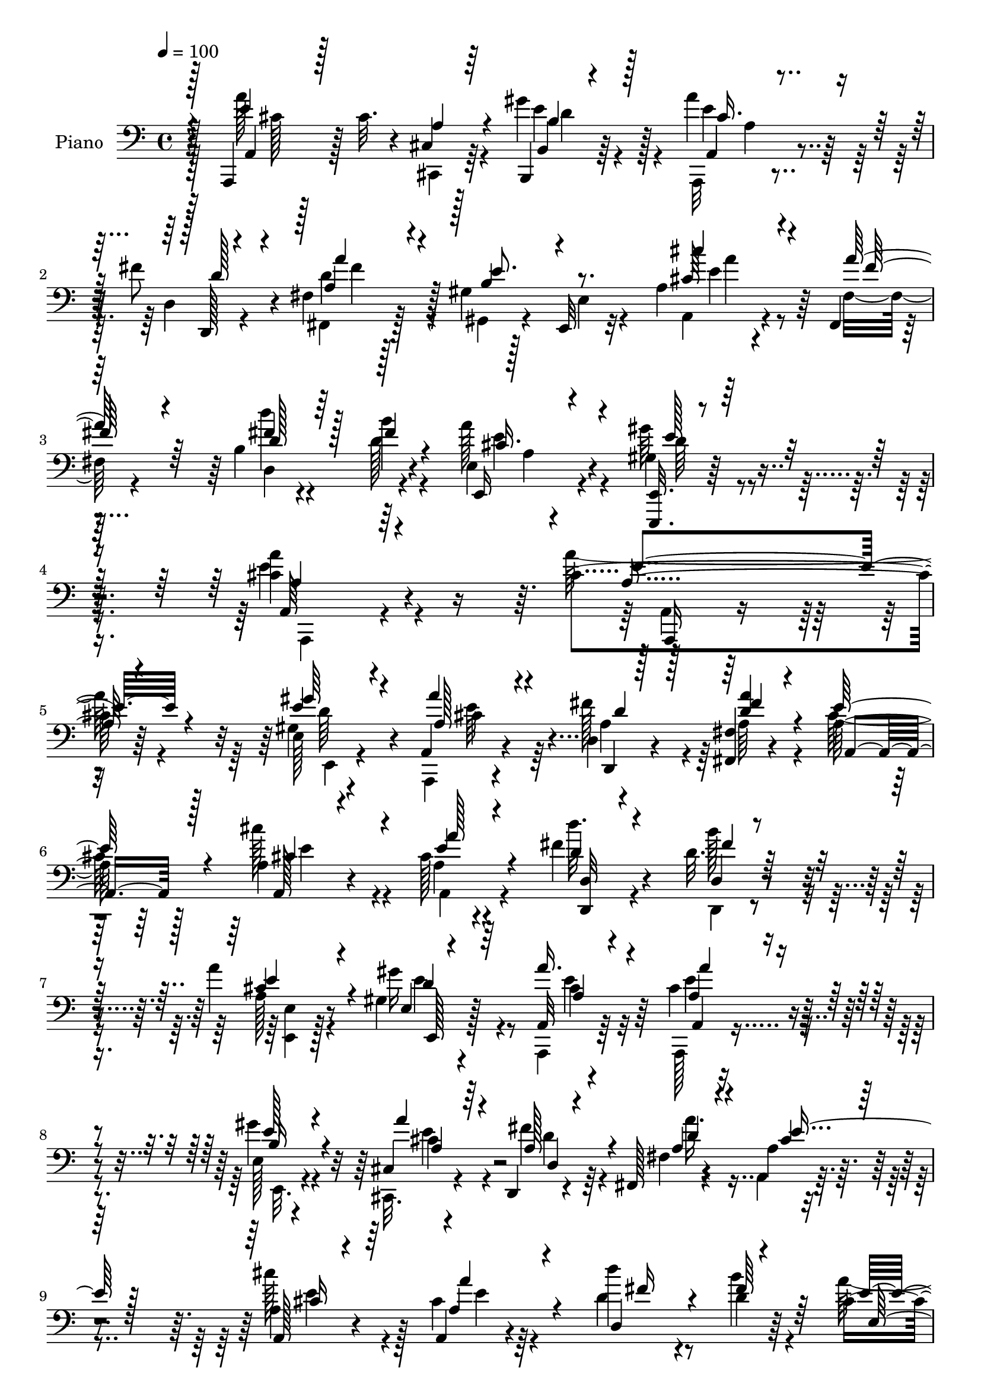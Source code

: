 % Lily was here -- automatically converted by c:/Program Files (x86)/LilyPond/usr/bin/midi2ly.py from output/midi/010-come-christians-join-to-sing.mid
\version "2.14.0"

\layout {
  \context {
    \Voice
    \remove "Note_heads_engraver"
    \consists "Completion_heads_engraver"
    \remove "Rest_engraver"
    \consists "Completion_rest_engraver"
  }
}

trackAchannelA = {
  
  \set Staff.instrumentName = "Conduct"
  
  \tempo 4 = 100 
  
}

trackA = <<
  \context Voice = voiceA \trackAchannelA
>>


trackBchannelA = {
  
  \set Staff.instrumentName = "Piano"
  
}

trackBchannelB = \relative c {
  r4*104/96 a,4*17/96 r128 cis''32. r4*35/96 cis,4*13/96 r128*19 b,4*17/96 
  r64*9 a'''4*31/96 r4*40/96 fis8 r4*22/96 fis,4*17/96 r128*19 gis4*17/96 
  r128*19 e,32 r32*5 a'4*17/96 r4*55/96 fis,4*14/96 r32*5 b'4*19/96 
  r4*62/96 b'4*19/96 r4*55/96 e,,4*13/96 r4*76/96 gis4*25/96 r64*15 <cis a' >4*215/96 
  r4*73/96 cis4*65/96 r64*13 e,128*5 r4*49/96 a,4*22/96 r4*52/96 d4*20/96 
  r4*49/96 <fis, fis' >4*16/96 r4*56/96 a'128*11 r64*19 a4*17/96 
  r4*52/96 cis128*5 r4*56/96 fis4*22/96 r4*49/96 d32. r4*52/96 a'4*23/96 
  r8 gis,4*17/96 r4*58/96 a,32 r4*127/96 cis'4*59/96 r4*82/96 e,128*5 
  r4*53/96 cis4*17/96 r4*53/96 d,4*16/96 r4*50/96 fis128*5 r4*59/96 a'4*28/96 
  r4*118/96 a4*17/96 r4*50/96 a,4*11/96 r4*59/96 d''4*19/96 r4*52/96 d,4*16/96 
  r64*9 cis4*23/96 r4*50/96 e128*11 r8 cis4*53/96 r4*92/96 cis'4*85/96 
  r4*58/96 d,128*9 r4*43/96 a4*29/96 r4*37/96 fis'128*13 r64*5 a,4*17/96 
  r4*53/96 gis8. r4*68/96 cis'4*52/96 r4*85/96 gis,128*9 r4*11/96 d4*25/96 
  r64 cis4*34/96 r4*38/96 fis4*23/96 
  | % 13
  r4*47/96 cis''4*28/96 r4*7/96 d,,128*7 r4*16/96 gis4*50/96 
  r128*31 cis4*47/96 r4*22/96 a4*25/96 r4*46/96 gis'4*32/96 r16. a64*5 
  r4*41/96 a,4*28/96 r64*7 fis4*26/96 r4*44/96 gis4*17/96 r64*9 e,4*7/96 
  r32*5 cis'''4*38/96 r128*11 a4*29/96 r4*40/96 d,,128*39 r4*28/96 a''4*31/96 
  r4*50/96 gis,128*7 r64*13 cis4*214/96 r32*5 a,4*16/96 r4*124/96 gis''4*29/96 
  r4*40/96 a4*29/96 r128*13 d,,,4*16/96 r4*53/96 fis4*16/96 
  | % 18
  r4*55/96 a'4*53/96 r4*92/96 cis'4*37/96 r4*35/96 cis,16 r4*44/96 d,4*76/96 
  r4*64/96 cis'4*25/96 r4*49/96 gis'4*19/96 r4*55/96 cis,4*58/96 
  r4*86/96 cis r4*20/96 a32. r4*16/96 gis'64*5 r4*40/96 cis,,4*16/96 
  r4*55/96 d,32. r128*17 fis4*19/96 r4*50/96 a'64*5 r4*115/96 cis'4*37/96 
  r4*35/96 cis,4*14/96 r64*9 d,,64. r32*5 d'128*7 r4*49/96 e4*14/96 
  r128*19 gis'4*20/96 r32*5 cis,64*7 r4*103/96 cis'4*68/96 r4*1/96 cis,32. 
  r4*14/96 cis' r32. gis,,16 r4*47/96 a32 r128*19 fis'4*62/96 r4*8/96 cis''4*20/96 
  r4*49/96 e,,64*9 r4*17/96 b'32. r128*5 e32 r16 a,4*55/96 r4*83/96 gis4*26/96 
  r32 d4*29/96 cis128*13 r4*35/96 fis4*23/96 r8 cis16 r4*8/96 d4*25/96 
  r4*16/96 e4*82/96 r64*11 a,64*5 r4*41/96 a'4*17/96 r4*53/96 <b gis' >64*5 
  r128*13 a128*9 r4*44/96 fis'64*9 r4*17/96 fis,,128*5 r64*9 e''4*77/96 
  r4*67/96 a,32. r4*55/96 fis4*20/96 r4*55/96 d''4*22/96 r128*19 d,4*14/96 
  | % 28
  r128*19 e,,4*22/96 r32*5 gis'4*22/96 r32*7 a'4*206/96 r64*11 a,128*21 
  r32*7 e128*5 r128*19 cis4*20/96 r4*50/96 d,32. r4*52/96 fis4*20/96 
  r4*52/96 cis''4*64/96 r4*82/96 a4*22/96 r4*49/96 cis4*16/96 r4*56/96 d'4*40/96 
  r4*32/96 d,4*17/96 r4*53/96 cis128*7 r4*52/96 e4*35/96 r64*7 cis4*70/96 
  r8. a,128*5 r4*125/96 e'4*17/96 r4*53/96 cis128*7 r4*49/96 d,32. 
  r128*17 fis'32. r64*9 cis'64*7 r4*104/96 e64*9 r4*16/96 <e cis >4*22/96 
  r8 d,8. b''4*19/96 r4*50/96 cis,4*20/96 r4*53/96 gis'128*13 r128*13 cis,8. 
  r8. cis'4*62/96 r64 e,4*28/96 r4*5/96 cis'4*19/96 r128*5 b4*29/96 
  r4*40/96 cis16 r128*15 fis,16 r128*15 a,4*22/96 r128*17 e'4*64/96 
  r64. b32. r4*14/96 e4*10/96 r4*28/96 a,,4*32/96 r4*113/96 gis'4*20/96 
  r4*14/96 d128*9 r64 cis4*25/96 r4*46/96 fis128*9 r128*15 cis4*34/96 
  r128 d128*9 r4*13/96 e128*13 r64*19 a,4*25/96 r4*43/96 cis4*14/96 
  r4*55/96 b4*19/96 r4*55/96 a,4*16/96 r128*19 d'4*20/96 r4*49/96 a'128*9 
  r4*46/96 gis32. r128*19 e4*20/96 r4*53/96 a4*16/96 r128*19 a'4*29/96 
  r128*15 d,,,32 r4*67/96 fis''4*29/96 r4*53/96 e,4*16/96 r4*80/96 e,,4*20/96 
  r128*41 a''4*92/96 
}

trackBchannelBvoiceB = \relative c {
  \voiceFour
  r128*35 a''128*31 r4*49/96 gis4*32/96 r4*40/96 a,,,32 r4*59/96 d'4*20/96 
  r4*50/96 fis,4*17/96 r128*19 gis4*22/96 r4*52/96 e'4*14/96 r4*58/96 a,4*17/96 
  r4*55/96 fis'32. r4*56/96 d''4*22/96 r4*58/96 d,128*7 r4*53/96 a'128*11 
  r4*56/96 gis64*5 r4*85/96 e4*218/96 r4*70/96 a128*23 r4*74/96 gis,4*19/96 
  r4*47/96 a,,4*16/96 r4*56/96 fis'''128*13 r4*31/96 a,64*5 r4*41/96 cis64*7 
  r128*35 cis'128*13 r4*31/96 a,4*13/96 r4*58/96 d'32. r4*53/96 b128*5 
  r4*56/96 a,128*7 r4*49/96 gis'16 r4*50/96 a,,,4*14/96 r64*21 a128*7 
  r4*119/96 gis'''4*22/96 r4*46/96 cis,,,32. r4*53/96 fis''4*40/96 
  r4*26/96 fis,4*14/96 r4*59/96 a,4*34/96 r4*112/96 cis''128*13 
  r4*28/96 cis,4*14/96 r4*56/96 d4*23/96 r8 b'4*26/96 r4*44/96 a128*21 
  r4*10/96 gis4*40/96 r4*41/96 a,,64*9 r4*92/96 e''128*29 r4*55/96 gis,4*43/96 
  r4*28/96 cis'64*5 r16. d4*22/96 r4*46/96 cis4*35/96 r16. e,,4*73/96 
  r4*67/96 cis'4*50/96 r128*29 b'4*20/96 r4*50/96 cis4*29/96 r64*7 d128*7 
  r8 cis,,64*5 r64*7 e64*11 r64*13 a'4 r4*44/96 b,,4*40/96 r4*28/96 a'4*8/96 
  r4*62/96 fis'128*19 r4*13/96 a4*46/96 r4*25/96 b,64*11 r4*4/96 e,4*13/96 
  r4*55/96 a4*16/96 r4*55/96 fis,4*11/96 r32*5 d'''4*25/96 r4*44/96 fis,16 
  r128*17 e,4*19/96 r32*5 gis'64*5 r4*70/96 <a, a' >128*69 r4*67/96 a,,4*16/96 
  r4*124/96 e'''128*9 r64*7 cis,,4*19/96 r4*50/96 d'32 r4*55/96 fis4*17/96 
  r64*9 a,4*59/96 r128*29 cis'4*29/96 r4*43/96 e4*14/96 r4*55/96 d4*23/96 
  r4*47/96 d16 r4*46/96 a'4*76/96 r8. a128*19 r4*85/96 a128*31 
  r8 e,4*16/96 r4*53/96 cis,32. r64*9 d'4*19/96 r4*50/96 fis32. 
  r128*17 cis'4*76/96 r128*23 a4*40/96 r4*31/96 e'128*5 r4*53/96 d,4*19/96 
  r4*52/96 d'128*5 r64*9 cis4*26/96 r128*15 e4*20/96 r32*5 a,128*11 
  r4*115/96 a,4*67/96 r4*64/96 gis'4*19/96 r4*50/96 cis4*19/96 
  r128*17 d4*16/96 r4*53/96 a r4*17/96 gis'4*61/96 r4*79/96 a,,128*9 
  r4*113/96 b'128*5 r64*9 cis4*23/96 r4*47/96 d'4*22/96 r4*49/96 cis4*25/96 
  r4*49/96 b128*29 r4*59/96 a4*101/96 r4*41/96 d,,4*13/96 r4*55/96 a''4*32/96 
  r4*40/96 d,,,128*5 r4*55/96 fis'4*16/96 r64*9 
  | % 27
  b4*70/96 r4*2/96 e,,4*13/96 r4*59/96 a128*7 r128*17 fis''16 
  r128*17 d4*23/96 r4*56/96 b'128*5 r128*19 e,,4*13/96 r128*23 gis'4*29/96 
  r4*76/96 cis,4*212/96 r32*5 cis4*70/96 r4*77/96 e4*31/96 r64*7 cis,,4*20/96 
  r4*50/96 d'4*20/96 r4*50/96 fis4*20/96 r128*17 a4*68/96 r64*13 cis'4*37/96 
  r4*35/96 e,4*14/96 r4*58/96 d4*31/96 r4*41/96 b'4*16/96 r64*9 e,4*61/96 
  r4*11/96 gis4*44/96 r4*34/96 a,,64*13 r128*21 a,4*16/96 r4*124/96 gis'''4*28/96 
  r4*44/96 cis,,,4*19/96 r4*50/96 d'32. r128*17 fis,4*16/96 r4*55/96 a'4*56/96 
  r64*15 cis'64*11 
  | % 34
  r4*5/96 a4*20/96 r4*50/96 d,4*25/96 r4*44/96 d4*17/96 r4*55/96 a'4*73/96 
  r4*1/96 d,128*9 r4*49/96 a'128*27 r4*64/96 a,4*80/96 r16 e'4*10/96 
  r4*20/96 gis4*32/96 r4*37/96 e4*26/96 r4*44/96 d4*22/96 r4*46/96 cis'4*25/96 
  r8 b8. r4*71/96 a,128*17 r4*95/96 b32. r4*50/96 cis'4*28/96 r64*7 b,,128*5 
  r4*58/96 cis'16 r4*52/96 b'128*27 r4*71/96 a,,,4*32/96 r4*37/96 cis128*5 
  r4*55/96 b16 r8 a'4*20/96 r4*53/96 fis''4*55/96 r128*5 fis,,32. 
  r4*55/96 gis16 r128*17 e4*13/96 r4*59/96 a4*23/96 r4*50/96 fis''4*35/96 
  r128*13 d,32. r128*21 <b'' b, >128*7 r4*61/96 e,,,4*29/96 r64*11 e4*17/96 
  r4*125/96 cis''4*94/96 
}

trackBchannelBvoiceC = \relative c {
  \voiceOne
  r128*35 e'4*97/96 r4*46/96 b,4*13/96 r4*58/96 a4*14/96 r4*58/96 d,128*5 
  r4*55/96 a''4*25/96 r4*50/96 b4*67/96 r4*77/96 cis64*5 r4*43/96 a'64*5 
  r4*43/96 fis4*26/96 r64*9 fis4*22/96 r4*53/96 e,,16 r4*65/96 <e, e' >32. 
  r4*97/96 a'64*35 r64*13 a'4*64/96 r4*79/96 e'4*29/96 r4*38/96 a4*28/96 
  r4*43/96 d,,,4*13/96 r128*19 <a''' d, >4*26/96 r4*44/96 e128*17 
  r4*97/96 a,,128*5 r4*55/96 e''4*14/96 r4*56/96 d4*19/96 r4*52/96 d,4*16/96 
  r4*55/96 cis'4*25/96 r4*46/96 e,4*11/96 r4*62/96 a'16. r4*104/96 a,4*50/96 
  r4*91/96 e'128*7 r4*49/96 a4*26/96 r64*7 a,128*17 r4*17/96 a4*32/96 
  r4*40/96 cis4*41/96 r128*35 a,128*5 r4*52/96 a'4*19/96 r4*50/96 d,4*83/96 
  r4*59/96 e'4*58/96 r128*5 b4*19/96 r4*61/96 e128*19 r4*92/96 a,128*25 
  r4*64/96 e'4*55/96 r32. e4*31/96 r4*34/96 a,4*23/96 r128*15 e'64*7 
  r4*29/96 <b' e, >4*71/96 r4*70/96 a,4*47/96 r4*89/96 b4*17/96 
  r4*53/96 cis4*25/96 r128*15 fis4*26/96 r4*44/96 cis4*25/96 r4*46/96 b'128*23 
  r128*25 e,64*17 r128*13 b4*34/96 r128*11 a,4*19/96 r4*53/96 d'4*28/96 
  r4*40/96 d4*56/96 r128*5 e4*71/96 r4*68/96 a,,4*20/96 r4*50/96 fis''128*9 
  r4*44/96 fis4*34/96 r16. b128*7 r4*53/96 cis,64*5 r128*17 e4*25/96 
  r4*73/96 e4*215/96 r32*5 a,4*61/96 r64*13 b4*32/96 r4*37/96 cis128*11 
  r16. fis128*17 r32. d4*26/96 r4*44/96 cis4*38/96 r4*107/96 e64*7 
  r64*5 a4*25/96 r4*44/96 d4*32/96 r128*13 fis,4*22/96 r8 e64*5 
  r4*44/96 b32 r4*61/96 e4*59/96 r32*7 a,32. r128*5 a,4*13/96 r4*23/96 cis4*8/96 
  r128*21 e'4*28/96 r64*7 a4*28/96 r4*43/96 fis4*52/96 r4*17/96 d4*28/96 
  r4*41/96 a,4*83/96 r4*62/96 a4*92/96 r8 d''128*11 r4*38/96 <b fis >4*13/96 
  r4*56/96 a4*28/96 r4*43/96 e,,4*16/96 r128*21 e''4*55/96 r4*94/96 e4*11/96 
  r4*19/96 a,32 r4*88/96 b'4*23/96 r4*46/96 cis4*26/96 r4*44/96 d4*25/96 
  r128*15 e,4*38/96 r4*32/96 e4*38/96 r4*101/96 cis'4*47/96 r128*31 e,4*20/96 
  r4*49/96 cis'4*31/96 r128*13 b,,4*23/96 r4*49/96 cis'4*23/96 
  r4*50/96 b128*31 r64*9 e4*101/96 r4*40/96 d4*35/96 r4*34/96 a,,4*11/96 
  r32*5 d'4*23/96 r4*47/96 a'64*5 r64*7 gis4*20/96 r4*50/96 e32. 
  r64*9 cis''4*40/96 r128*11 fis,,,4*13/96 r4*61/96 fis''128*9 
  r4*52/96 fis4*16/96 r4*56/96 a128*9 r128*19 d,128*7 r32*7 a4*202/96 
  r4*68/96 a'8. r4*76/96 e,,4*23/96 r4*49/96 a''128*11 r4*38/96 d,4*50/96 
  r4*19/96 d64*5 r64*7 e8. r4*74/96 cis128*15 r4*26/96 a'16 r8 fis4*44/96 
  r4*29/96 fis4*17/96 r4*52/96 a128*21 r4*11/96 b,4*14/96 r128*21 a4*55/96 
  r4*86/96 a4*55/96 r4*85/96 e,128*7 r128*17 a''4*29/96 r128*13 fis4*49/96 
  r4*20/96 <d a >64*5 r64*7 a,4*43/96 r4*103/96 a''4*41/96 r128*33 fis8 
  r4*23/96 fis r8 e128*9 r4*47/96 e4*34/96 r64*7 e4*71/96 r4*106/96 cis4*25/96 
  r4*76/96 gis4*50/96 r4*20/96 a'128*7 r8 d4*28/96 r4*41/96 a16 
  r8 gis4*73/96 r4*71/96 cis64*9 r4*91/96 e,4*20/96 r4*49/96 cis32. 
  r4*52/96 d'4*25/96 r4*47/96 cis4*25/96 r4*52/96 b,4*80/96 r4*71/96 cis128*31 
  r4*47/96 gis'4*28/96 r4*44/96 a4*32/96 r4*41/96 d,,,4*14/96 r4*56/96 fis'4*17/96 
  r128*19 b4*65/96 r4*80/96 cis'16. r4*38/96 fis,,4*16/96 r4*59/96 <a' d >4*20/96 
  r4*59/96 d,4*25/96 r128*19 cis4*38/96 r128*19 gis4*49/96 r4*94/96 e'128*33 
}

trackBchannelBvoiceD = \relative c {
  \voiceThree
  r4*106/96 a4*14/96 r128*19 a'4*17/96 r64*9 b4*32/96 r128*13 cis16. 
  r16. d128*15 r4*25/96 a'4*31/96 r4*44/96 e8. r8. cis'4*34/96 
  r4*40/96 fis,64*5 r64*7 d128*9 r128*43 cis16. r4*53/96 e128*9 
  r128*29 a,4*211/96 r4*77/96 e'4*70/96 r4*73/96 gis64*5 r4*37/96 a,128*11 
  r4*38/96 d4*37/96 r128*11 fis4*29/96 r4*43/96 a,,4*41/96 r128*35 cis'4*44/96 
  r4*26/96 a'128*7 r4*50/96 <d,,, d' >32 r4*58/96 fis''4*17/96 
  r64*9 e4*29/96 r4*43/96 d4*19/96 r64*9 a4*20/96 r4*119/96 a'4*56/96 
  r4*85/96 b,16 r4*47/96 a4*31/96 r4*37/96 d,4*19/96 r4*49/96 d'4*25/96 
  r4*46/96 e8 r128*33 cis16 r64*7 a'4*20/96 r4*50/96 fis16 r4*46/96 fis64*5 
  r64*7 e,4*101/96 r128*17 a'4*61/96 r4*227/96 b128*21 r128*25 fis,16 
  r4*256/96 e'128*19 r4*79/96 e32. r4*53/96 e4*22/96 r8 b,32 r4*58/96 e'16. 
  r4*35/96 b4*73/96 r4*71/96 a,8. r128*23 d'16. r64*5 cis4*44/96 
  r4*28/96 d,128*25 r4*65/96 gis,4*19/96 r4*119/96 e''4*29/96 r64*7 fis,4*16/96 
  r64*9 d'4*37/96 r128*11 d4*25/96 r4*50/96 a128*9 r64*9 d4*26/96 
  r8. a,32*17 r4*70/96 a''4*71/96 r128*23 e,4*16/96 r4*52/96 a8 
  r4*22/96 d4*41/96 r128*9 a'128*11 r4*37/96 e4*53/96 r128*31 a,4 
  r4*44/96 fis'4*41/96 r4*31/96 b4*16/96 r64*9 e,,4*92/96 r4*55/96 a 
  r128*29 a,,64*5 r4*110/96 b''4*29/96 r64*7 cis4*28/96 r4*43/96 a4*53/96 
  r128*5 a'4*34/96 r4*35/96 e32*7 r4*62/96 cis4*34/96 r16. a'4*22/96 
  r8 d,64*7 r4*97/96 e4*37/96 r4*34/96 d128*7 r4*58/96 a'4*61/96 
  r4*220/96 b,4*19/96 r8 a4*28/96 r4*43/96 fis'4*14/96 r4*56/96 a4*13/96 
  r4*56/96 b4*59/96 r128*27 cis,128*11 r4*106/96 b'4*22/96 r8 e,4*22/96 
  r4*47/96 fis4*28/96 r128*15 e4*29/96 r4*44/96 e4*92/96 r4*125/96 cis,,4*13/96 
  r4*58/96 b4*14/96 r64*9 cis''64*5 r4*41/96 d4*49/96 r128*7 a'16. 
  r4*37/96 gis,,16 r128*39 cis'4*52/96 r128*7 a'4*32/96 r4*44/96 d,,4*88/96 
  r4*62/96 cis'4*19/96 r4*65/96 <e,, e'' >4*20/96 r32*7 e''128*71 
  r4*58/96 a,,,128*5 r32*11 gis'''4*32/96 r4*40/96 a,4*53/96 r32. fis'4*53/96 
  r4*17/96 a4*44/96 r4*28/96 a,,4*67/96 r64*13 a4*67/96 r4*5/96 a'4*16/96 
  r4*55/96 d,4*73/96 r128*23 e4 r4*55/96 e'4*76/96 r4*65/96 a4*64/96 
  r4*76/96 e4*25/96 r4*47/96 a,8 r4*22/96 d4*34/96 r128*11 a'4*32/96 
  r4*40/96 e4*53/96 r128*31 a,4*65/96 
  | % 34
  r4*76/96 d'4*43/96 r4*98/96 e,,128*33 r4*52/96 a128*29 r4*191/96 e'32. 
  r4*53/96 a,4*43/96 r16 fis4*35/96 r4*34/96 e'4*32/96 r4*41/96 e,64*11 
  r4*77/96 e'4*58/96 r128*29 b'4*25/96 r4*44/96 e,128*7 r4*49/96 fis64*5 
  r4*44/96 e64*5 r128*15 e128*29 r4*65/96 a4*95/96 r4*44/96 b,64*5 
  r64*7 cis4*40/96 r128*11 d4*47/96 r4*23/96 a'4*29/96 r128*15 e4*68/96 
  r64*13 e4*29/96 r128*15 fis,,4*22/96 r4*52/96 d''4*23/96 r128*19 d,4*11/96 
  r4*71/96 a'4*26/96 r4*68/96 gis'4*52/96 r4*91/96 a4*112/96 
}

trackBchannelBvoiceE = \relative c {
  \voiceTwo
  r32*9 cis'128 r128*23 cis,,4*14/96 r64*9 e''4*37/96 r4*34/96 e4*49/96 
  r128*31 d4*32/96 r4*188/96 e4*28/96 r4*118/96 d,4*94/96 r4*61/96 e'4*37/96 
  r4*52/96 d64*5 r4*85/96 a,,4*209/96 r4*79/96 a'4*23/96 r16*5 e4*17/96 
  r4*50/96 cis''4*40/96 r64*5 a4*52/96 r128*79 e'4*44/96 r4*26/96 a,,4*16/96 
  r4*125/96 d,4*14/96 r4*58/96 <e' e, >4*13/96 r128*19 e'4*25/96 
  r8 cis4*31/96 r32*9 e4*62/96 r4*80/96 e,,32. r4*52/96 cis''4*34/96 
  r4*34/96 d4*38/96 r64*5 a'16. r4*182/96 e4*46/96 r128*7 e4*11/96 
  r128*91 d64*5 r4*50/96 a32*5 r4*646/96 a,4*35/96 r64*17 e'8 r4*91/96 d'16 
  r4*118/96 e4*77/96 r4*134/96 cis,128*15 r4*28/96 e'4*40/96 r4*26/96 e4*59/96 
  r4*82/96 a,4*25/96 r4*184/96 cis4*35/96 r4*251/96 e16. r128*15 e,,128*9 
  r4*71/96 a,4*208/96 r4*67/96 cis''128*19 r4*82/96 e,,4*26/96 
  r64*7 e''128*17 r4*19/96 a,4*50/96 r32. a4*47/96 r4*524/96 d4*20/96 
  r4*56/96 a,4*61/96 r4*79/96 e''4*97/96 r4*44/96 e,,128*7 r4*49/96 a'64*5 
  r64*7 d4*47/96 r4*20/96 a4*46/96 r4*169/96 e'4*40/96 r4*32/96 a,4*8/96 
  r32*5 fis'4*43/96 r64*41 a,,128*23 r4*212/96 e''4*49/96 r4*19/96 e4*13/96 
  r128*75 gis,4*19/96 r4*92/96 e'4*44/96 r4*98/96 e,4*40/96 r4*98/96 d'4*23/96 
  r128*113 cis,32 r4*58/96 e'128*11 r4*35/96 e r16. a,4*53/96 r32. d4*32/96 
  r4*182/96 e4*34/96 r4*265/96 <a, e' >128*7 r128*21 e,,4*14/96 
  r64*15 a'128*69 r128*21 e''4*77/96 r4*70/96 b4*40/96 r128*11 cis64*5 
  | % 30
  r4*41/96 a16 r4*263/96 e'4*43/96 r128*105 d64*5 r4*49/96 a'4*68/96 
  r4*71/96 e4*67/96 r4*73/96 b64*5 r4*43/96 cis4*31/96 r4*680/96 b32 
  r4*65/96 a,128*25 r4*517/96 gis'4*22/96 r128*29 cis4*43/96 r4*101/96 e,4*31/96 
  r4*110/96 d'4*23/96 r32*23 e4*100/96 r128*13 d4*35/96 r4*38/96 a4*32/96 
  r4*40/96 a64*9 r4*16/96 d4*32/96 r4*188/96 cis4*34/96 r4*115/96 fis4*23/96 
  r64*23 a64*5 r64*11 d,4*55/96 r4*88/96 a,4*82/96 
}

trackBchannelBvoiceF = \relative c {
  r128*83 d'4*32/96 r128*13 a4*31/96 r128*37 fis'4*31/96 r128*63 a4*34/96 
  r128*89 a,4*31/96 r4*460/96 a,,16 r4*119/96 d''64*5 r4*37/96 e64*9 
  r4*659/96 e,,128*5 r128*19 e''4*38/96 r64*17 a,,4*11/96 r4*200/96 e''4*50/96 
  r4*3299/96 e4*74/96 r4*134/96 cis,4*16/96 r128*373 e'4*43/96 
  r4*2080/96 cis4*25/96 r4*115/96 a,4*11/96 r128*277 a,4*200/96 
  r4*70/96 a'4*13/96 r4*206/96 e''4*55/96 r4*880/96 cis4*61/96 
  r4*151/96 e128*17 r4*2090/96 a,4*17/96 r4*55/96 e'128*13 r128*11 e32*5 
  r32*51 e16. r32*5 e4*58/96 r4*85/96 a,,,4*89/96 
}

trackB = <<

  \clef bass
  
  \context Voice = voiceA \trackBchannelA
  \context Voice = voiceB \trackBchannelB
  \context Voice = voiceC \trackBchannelBvoiceB
  \context Voice = voiceD \trackBchannelBvoiceC
  \context Voice = voiceE \trackBchannelBvoiceD
  \context Voice = voiceF \trackBchannelBvoiceE
  \context Voice = voiceG \trackBchannelBvoiceF
>>


trackCchannelA = {
  
  \set Staff.instrumentName = "Digital Hymn #010"
  
}

trackC = <<
  \context Voice = voiceA \trackCchannelA
>>


trackDchannelA = {
  
  \set Staff.instrumentName = "Come, Christians, Join to Sing"
  
}

trackD = <<
  \context Voice = voiceA \trackDchannelA
>>


\score {
  <<
    \context Staff=trackB \trackA
    \context Staff=trackB \trackB
  >>
  \layout {}
  \midi {}
}

